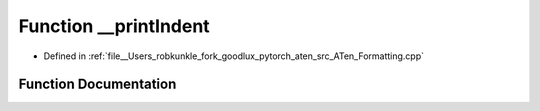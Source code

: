 .. _function_at____printIndent:

Function __printIndent
======================

- Defined in :ref:`file__Users_robkunkle_fork_goodlux_pytorch_aten_src_ATen_Formatting.cpp`


Function Documentation
----------------------


.. doxygenfunction:: at::__printIndent
